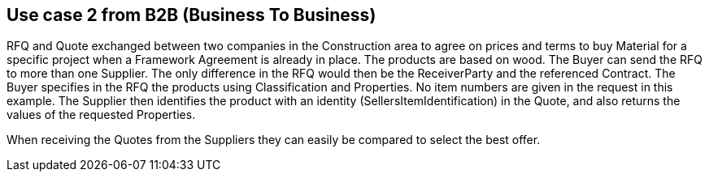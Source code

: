 
== Use case 2 from B2B (Business To Business)

RFQ and Quote exchanged between two companies in the Construction area to agree on prices and terms to buy Material for a specific project when a 
Framework Agreement is already in place. The products are based on wood. 
The Buyer can send the RFQ to more than one Supplier. The only difference in the RFQ would then be the ReceiverParty and the referenced Contract. 
The Buyer specifies in the RFQ the products using Classification and Properties. No item numbers are given in the request in this example. 
The Supplier then identifies the product with an identity (SellersItemIdentification) in the Quote, and also returns the values of the requested 
Properties. 

When receiving the Quotes from the Suppliers they can easily be compared to select the best offer.  